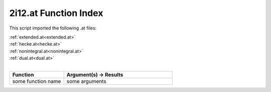 .. _2i12.at:

2i12.at Function Index
=======================================================

This script imported the following .at files:

| :ref:`extended.at<extended.at>`
| :ref:`hecke.at<hecke.at>`
| :ref:`nonintegral.at<nonintegral.at>`
| :ref:`dual.at<dual.at>`
|

.. list-table::
   :widths: 10 20
   :header-rows: 1

   * - Function
     - Argument(s) -> Results
   * - some function name
     - some arguments
